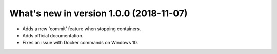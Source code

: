 .. _WhatsNewAnchor:

What's new in version 1.0.0 (2018-11-07)
========================================

* Adds a new 'commit' feature when stopping containers.

* Adds official documentation.

* Fixes an issue with Docker commands on Windows 10.
